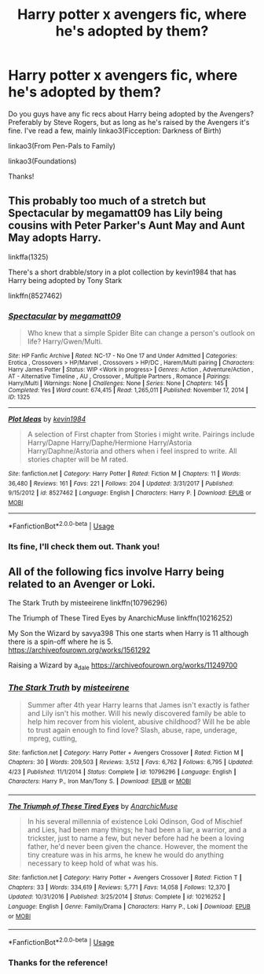 #+TITLE: Harry potter x avengers fic, where he's adopted by them?

* Harry potter x avengers fic, where he's adopted by them?
:PROPERTIES:
:Author: whiteskyland
:Score: 3
:DateUnix: 1588095066.0
:DateShort: 2020-Apr-28
:FlairText: Request
:END:
Do you guys have any fic recs about Harry being adopted by the Avengers? Preferably by Steve Rogers, but as long as he's raised by the Avengers it's fine. I've read a few, mainly linkao3(Ficception: Darkness of Birth)

linkao3(From Pen-Pals to Family)

linkao3(Foundations)

Thanks!


** This probably too much of a stretch but Spectacular by megamatt09 has Lily being cousins with Peter Parker's Aunt May and Aunt May adopts Harry.

linkffa(1325)

There's a short drabble/story in a plot collection by kevin1984 that has Harry being adopted by Tony Stark

linkffn(8527462)
:PROPERTIES:
:Author: reddog44mag
:Score: 2
:DateUnix: 1588115247.0
:DateShort: 2020-Apr-29
:END:

*** [[http://www.hpfanficarchive.com/stories/viewstory.php?sid=1325][*/Spectacular/*]] by [[http://www.hpfanficarchive.com/stories/viewuser.php?uid=4810][/megamatt09/]]

#+begin_quote
  Who knew that a simple Spider Bite can change a person's outlook on life? Harry/Gwen/Multi.
#+end_quote

^{/Site/: HP Fanfic Archive *|* /Rated/: NC-17 - No One 17 and Under Admitted *|* /Categories/: Erotica , Crossovers > HP/Marvel , Crossovers > HP/DC , Harem/Multi pairing *|* /Characters/: Harry James Potter *|* /Status/: WIP <Work in progress> *|* /Genres/: Action , Adventure/Action , AT - Alternative Timeline , AU , Crossover , Multiple Partners , Romance *|* /Pairings/: Harry/Multi *|* /Warnings/: None *|* /Challenges/: None *|* /Series/: None *|* /Chapters/: 145 *|* /Completed/: Yes *|* /Word count/: 674,415 *|* /Read/: 1,265,011 *|* /Published/: November 17, 2014 *|* /ID/: 1325}

--------------

[[https://www.fanfiction.net/s/8527462/1/][*/Plot Ideas/*]] by [[https://www.fanfiction.net/u/3005930/kevin1984][/kevin1984/]]

#+begin_quote
  A selection of First chapter from Stories i might write. Pairings include Harry/Dapne Harry/Daphe/Hermione Harry/Astoria Harry/Daphne/Astoria and others when i feel inspred to write. All stories chapter will be M rated.
#+end_quote

^{/Site/:} ^{fanfiction.net} ^{*|*} ^{/Category/:} ^{Harry} ^{Potter} ^{*|*} ^{/Rated/:} ^{Fiction} ^{M} ^{*|*} ^{/Chapters/:} ^{11} ^{*|*} ^{/Words/:} ^{36,480} ^{*|*} ^{/Reviews/:} ^{161} ^{*|*} ^{/Favs/:} ^{221} ^{*|*} ^{/Follows/:} ^{204} ^{*|*} ^{/Updated/:} ^{3/31/2017} ^{*|*} ^{/Published/:} ^{9/15/2012} ^{*|*} ^{/id/:} ^{8527462} ^{*|*} ^{/Language/:} ^{English} ^{*|*} ^{/Characters/:} ^{Harry} ^{P.} ^{*|*} ^{/Download/:} ^{[[http://www.ff2ebook.com/old/ffn-bot/index.php?id=8527462&source=ff&filetype=epub][EPUB]]} ^{or} ^{[[http://www.ff2ebook.com/old/ffn-bot/index.php?id=8527462&source=ff&filetype=mobi][MOBI]]}

--------------

*FanfictionBot*^{2.0.0-beta} | [[https://github.com/tusing/reddit-ffn-bot/wiki/Usage][Usage]]
:PROPERTIES:
:Author: FanfictionBot
:Score: 1
:DateUnix: 1588115262.0
:DateShort: 2020-Apr-29
:END:


*** Its fine, I'll check them out. Thank you!
:PROPERTIES:
:Author: whiteskyland
:Score: 1
:DateUnix: 1590272817.0
:DateShort: 2020-May-24
:END:


** All of the following fics involve Harry being related to an Avenger or Loki.

The Stark Truth by misteeirene linkffn(10796296)

The Triumph of These Tired Eyes by AnarchicMuse linkffn(10216252)

My Son the Wizard by savya398 This one starts when Harry is 11 although there is a spin-off where he is 5. [[https://archiveofourown.org/works/1561292]]

Raising a Wizard by a_dale [[https://archiveofourown.org/works/11249700]]
:PROPERTIES:
:Author: disneysslythprincess
:Score: 2
:DateUnix: 1588144860.0
:DateShort: 2020-Apr-29
:END:

*** [[https://www.fanfiction.net/s/10796296/1/][*/The Stark Truth/*]] by [[https://www.fanfiction.net/u/3495530/misteeirene][/misteeirene/]]

#+begin_quote
  Summer after 4th year Harry learns that James isn't exactly is father and Lily isn't his mother. Will his newly discovered family be able to help him recover from his violent, abusive childhood? Will he be able to trust again enough to find love? Slash, abuse, rape, underage, mpreg, cutting,
#+end_quote

^{/Site/:} ^{fanfiction.net} ^{*|*} ^{/Category/:} ^{Harry} ^{Potter} ^{+} ^{Avengers} ^{Crossover} ^{*|*} ^{/Rated/:} ^{Fiction} ^{M} ^{*|*} ^{/Chapters/:} ^{30} ^{*|*} ^{/Words/:} ^{209,503} ^{*|*} ^{/Reviews/:} ^{3,512} ^{*|*} ^{/Favs/:} ^{6,762} ^{*|*} ^{/Follows/:} ^{6,795} ^{*|*} ^{/Updated/:} ^{4/23} ^{*|*} ^{/Published/:} ^{11/1/2014} ^{*|*} ^{/Status/:} ^{Complete} ^{*|*} ^{/id/:} ^{10796296} ^{*|*} ^{/Language/:} ^{English} ^{*|*} ^{/Characters/:} ^{Harry} ^{P.,} ^{Iron} ^{Man/Tony} ^{S.} ^{*|*} ^{/Download/:} ^{[[http://www.ff2ebook.com/old/ffn-bot/index.php?id=10796296&source=ff&filetype=epub][EPUB]]} ^{or} ^{[[http://www.ff2ebook.com/old/ffn-bot/index.php?id=10796296&source=ff&filetype=mobi][MOBI]]}

--------------

[[https://www.fanfiction.net/s/10216252/1/][*/The Triumph of These Tired Eyes/*]] by [[https://www.fanfiction.net/u/2222047/AnarchicMuse][/AnarchicMuse/]]

#+begin_quote
  In his several millennia of existence Loki Odinson, God of Mischief and Lies, had been many things; he had been a liar, a warrior, and a trickster, just to name a few, but never before had he been a loving father, he'd never been given the chance. However, the moment the tiny creature was in his arms, he knew he would do anything necessary to keep hold of what was his.
#+end_quote

^{/Site/:} ^{fanfiction.net} ^{*|*} ^{/Category/:} ^{Harry} ^{Potter} ^{+} ^{Avengers} ^{Crossover} ^{*|*} ^{/Rated/:} ^{Fiction} ^{T} ^{*|*} ^{/Chapters/:} ^{33} ^{*|*} ^{/Words/:} ^{334,619} ^{*|*} ^{/Reviews/:} ^{5,771} ^{*|*} ^{/Favs/:} ^{14,058} ^{*|*} ^{/Follows/:} ^{12,370} ^{*|*} ^{/Updated/:} ^{10/31/2016} ^{*|*} ^{/Published/:} ^{3/25/2014} ^{*|*} ^{/Status/:} ^{Complete} ^{*|*} ^{/id/:} ^{10216252} ^{*|*} ^{/Language/:} ^{English} ^{*|*} ^{/Genre/:} ^{Family/Drama} ^{*|*} ^{/Characters/:} ^{Harry} ^{P.,} ^{Loki} ^{*|*} ^{/Download/:} ^{[[http://www.ff2ebook.com/old/ffn-bot/index.php?id=10216252&source=ff&filetype=epub][EPUB]]} ^{or} ^{[[http://www.ff2ebook.com/old/ffn-bot/index.php?id=10216252&source=ff&filetype=mobi][MOBI]]}

--------------

*FanfictionBot*^{2.0.0-beta} | [[https://github.com/tusing/reddit-ffn-bot/wiki/Usage][Usage]]
:PROPERTIES:
:Author: FanfictionBot
:Score: 1
:DateUnix: 1588144877.0
:DateShort: 2020-Apr-29
:END:


*** Thanks for the reference!
:PROPERTIES:
:Author: whiteskyland
:Score: 1
:DateUnix: 1590272853.0
:DateShort: 2020-May-24
:END:
